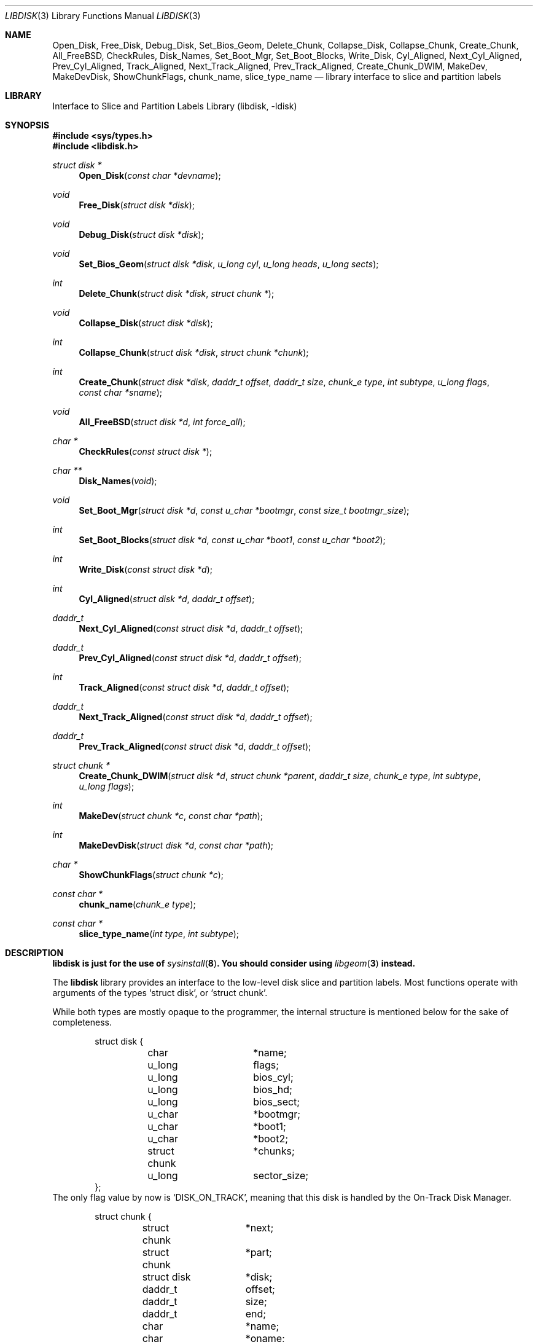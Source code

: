 .\"
.\" Copyright (c) 1996 Joerg Wunsch
.\"
.\" All rights reserved.
.\"
.\" This program is free software.
.\"
.\" Redistribution and use in source and binary forms, with or without
.\" modification, are permitted provided that the following conditions
.\" are met:
.\" 1. Redistributions of source code must retain the above copyright
.\"    notice, this list of conditions and the following disclaimer.
.\" 2. Redistributions in binary form must reproduce the above copyright
.\"    notice, this list of conditions and the following disclaimer in the
.\"    documentation and/or other materials provided with the distribution.
.\"
.\" THIS SOFTWARE IS PROVIDED BY THE DEVELOPERS ``AS IS'' AND ANY EXPRESS OR
.\" IMPLIED WARRANTIES, INCLUDING, BUT NOT LIMITED TO, THE IMPLIED WARRANTIES
.\" OF MERCHANTABILITY AND FITNESS FOR A PARTICULAR PURPOSE ARE DISCLAIMED.
.\" IN NO EVENT SHALL THE DEVELOPERS BE LIABLE FOR ANY DIRECT, INDIRECT,
.\" INCIDENTAL, SPECIAL, EXEMPLARY, OR CONSEQUENTIAL DAMAGES (INCLUDING, BUT
.\" NOT LIMITED TO, PROCUREMENT OF SUBSTITUTE GOODS OR SERVICES; LOSS OF USE,
.\" DATA, OR PROFITS; OR BUSINESS INTERRUPTION) HOWEVER CAUSED AND ON ANY
.\" THEORY OF LIABILITY, WHETHER IN CONTRACT, STRICT LIABILITY, OR TORT
.\" (INCLUDING NEGLIGENCE OR OTHERWISE) ARISING IN ANY WAY OUT OF THE USE OF
.\" THIS SOFTWARE, EVEN IF ADVISED OF THE POSSIBILITY OF SUCH DAMAGE.
.\"
.\" $FreeBSD: projects/armv6/lib/libdisk/libdisk.3 213573 2010-10-08 12:40:16Z uqs $
.\" "
.Dd January 30, 2006
.Dt LIBDISK 3
.Os
.Sh NAME
.Nm Open_Disk ,
.Nm Free_Disk ,
.Nm Debug_Disk ,
.Nm Set_Bios_Geom ,
.Nm Delete_Chunk ,
.Nm Collapse_Disk ,
.Nm Collapse_Chunk ,
.Nm Create_Chunk ,
.Nm All_FreeBSD ,
.Nm CheckRules ,
.Nm Disk_Names ,
.Nm Set_Boot_Mgr ,
.Nm Set_Boot_Blocks ,
.Nm Write_Disk ,
.Nm Cyl_Aligned ,
.Nm Next_Cyl_Aligned ,
.Nm Prev_Cyl_Aligned ,
.Nm Track_Aligned ,
.Nm Next_Track_Aligned ,
.Nm Prev_Track_Aligned ,
.Nm Create_Chunk_DWIM ,
.Nm MakeDev ,
.Nm MakeDevDisk ,
.Nm ShowChunkFlags ,
.Nm chunk_name ,
.Nm slice_type_name
.Nd library interface to slice and partition labels
.Sh LIBRARY
.Lb libdisk
.Sh SYNOPSIS
.In sys/types.h
.In libdisk.h
.Pp
.Ft struct disk *
.Fn Open_Disk "const char *devname"
.Ft void
.Fn Free_Disk "struct disk *disk"
.Ft void
.Fn Debug_Disk "struct disk *disk"
.Ft void
.Fn Set_Bios_Geom "struct disk *disk" "u_long cyl" "u_long heads" "u_long sects"
.Ft int
.Fn Delete_Chunk "struct disk *disk" "struct chunk *"
.Ft void
.Fn Collapse_Disk "struct disk *disk"
.Ft int
.Fn Collapse_Chunk "struct disk *disk" "struct chunk *chunk"
.Ft int
.Fn Create_Chunk "struct disk *disk" "daddr_t offset" "daddr_t size" "chunk_e type" "int subtype" "u_long flags" "const char *sname"
.Ft void
.Fn All_FreeBSD "struct disk *d" "int force_all"
.Ft char *
.Fn CheckRules "const struct disk *"
.Ft char **
.Fn Disk_Names "void"
.Ft void
.Fn Set_Boot_Mgr "struct disk *d" "const u_char *bootmgr" "const size_t bootmgr_size"
.Ft int
.Fn Set_Boot_Blocks "struct disk *d" "const u_char *boot1" "const u_char *boot2"
.Ft int
.Fn Write_Disk "const struct disk *d"
.Ft int
.Fn Cyl_Aligned "struct disk *d" "daddr_t offset"
.Ft daddr_t
.Fn Next_Cyl_Aligned "const struct disk *d" "daddr_t offset"
.Ft daddr_t
.Fn Prev_Cyl_Aligned "const struct disk *d" "daddr_t offset"
.Ft int
.Fn Track_Aligned "const struct disk *d" "daddr_t offset"
.Ft daddr_t
.Fn Next_Track_Aligned "const struct disk *d" "daddr_t offset"
.Ft daddr_t
.Fn Prev_Track_Aligned "const struct disk *d" "daddr_t offset"
.Ft struct chunk *
.Fn Create_Chunk_DWIM "struct disk *d" "struct chunk *parent" "daddr_t size" "chunk_e type" "int subtype" "u_long flags"
.Ft int
.Fn MakeDev "struct chunk *c" "const char *path"
.Ft int
.Fn MakeDevDisk "struct disk *d" "const char *path"
.Ft char *
.Fn ShowChunkFlags "struct chunk *c"
.Ft const char *
.Fn chunk_name "chunk_e type"
.Ft const char *
.Fn slice_type_name "int type" "int subtype"
.Sh DESCRIPTION
.Bf Sy
.Nm libdisk
is just for the use of
.Xr sysinstall 8 .
You should consider using
.Xr libgeom 3
instead.
.Ef
.Pp
The
.Nm libdisk
library provides an interface to the low-level disk slice and partition labels.
Most functions operate with arguments of the types
.Ql struct disk ,
or
.Ql struct chunk .
.Pp
While both types are mostly opaque to the programmer, the internal
structure is mentioned below for the sake of completeness.
.Bd -literal -offset indent
struct disk {
	char		*name;
	u_long		flags;
	u_long		bios_cyl;
	u_long		bios_hd;
	u_long		bios_sect;
	u_char		*bootmgr;
	u_char		*boot1;
	u_char		*boot2;
	struct chunk	*chunks;
	u_long		sector_size;
};
.Ed
The only flag value by now is
.Ql DISK_ON_TRACK ,
meaning that this disk is handled by the On-Track Disk Manager.
.Bd -literal -offset indent
struct chunk {
	struct chunk	*next;
	struct chunk	*part;
	struct disk	*disk;
	daddr_t		offset;
	daddr_t		size;
	daddr_t		end;
	char		*name;
	char		*oname;
	chunk_e		type;
	int		subtype;
	u_long		flags;
	void		(*private_free)(void*);
	void		*(*private_clone)(void*);
	void		*private_data;
};
.Ed
The
.Ql type
field can be one of the following values:
.Ql whole, unknown, fat, freebsd, extended, part, unused .
.Pp
These are the valid
.Ql flags
values for a
.Ql struct chunk .
.Bl -tag -offset indent -width CHUNK_AUTO_SIZEXX
.It CHUNK_ALIGN
This chunk should be aligned.
.It CHUNK_IS_ROOT
This
.Ql part
is a rootfs, allocate partition
.Sq a .
.It CHUNK_ACTIVE
This is the active slice in the MBR.
.It CHUNK_FORCE_ALL
Force a dedicated disk for
.Fx ,
bypassing all BIOS geometry considerations.
.It CHUNK_AUTO_SIZE
This chunk was auto-sized and can fill out any deleted following chunks.
.It CHUNK_NEWFS
newfs pending, used to enable auto-resizing on delete (along with AUTO_SIZE).
.El
.Pp
The
.Ql private_data ,
.Ql private_free ,
and
.Ql private_clone
fields are for data private to the application, and the management
thereof.
If the functions are not provided, no storage management is
done, cloning will just copy the pointer and freeing will just forget
it.
.Pp
.Fn Open_Disk
will open the named disk, and return populated tree.
.Pp
.Fn Free_Disk
frees a tree made with
.Fn Open_Disk
or
.Fn Clone_Disk .
.Pp
.Fn Debug_Disk
prints the content of the tree to
.Dv stdout .
.Pp
.Fn Set_Bios_Geom
sets the geometry the bios uses.
.Pp
.Fn Delete_Chunk
frees a chunk of disk_space.
.Pp
.Fn Collapse_Disk
and
.Fn Collapse_Chunk
are experimental, do not use.
.Pp
.Fn Create_Chunk
creates a chunk with the specified parameters.
.Pp
.Fn All_FreeBSD
makes one
.Fx
chunk covering the entire disk; if
.Ql force_all
is set, bypass all BIOS geometry considerations.
.Pp
.Fn CheckRules
returns
.Ql char*
to warnings about broken design rules in this disklayout.
.Pp
.Fn Disk_Names
returns
.Ql char**
with all disk's names (wd0, wd1 ...).
You must free each pointer, as
well as the array by hand.
.Pp
.Fn Set_Boot_Mgr
sets this boot-manager for use on this disk.
Gets written when
.Fn Write_Disk
is called.
.Pp
.Fn Set_Boot_Blocks
sets the boot-blocks for use on this disk.
Gets written when
.Fn Write_Disk
is called.
.Pp
.Fn Write_Disk
writes all the MBRs, disklabels, bootblocks and boot managers.
.Pp
.Fn Cyl_Aligned
checks if
.Ql offset
is aligned on a cylinder according to the BIOS geometry.
.Pp
.Fn Next_Cyl_Aligned
rounds
.Ql offset
up to next cylinder according to the BIOS geometry.
.Pp
.Fn Prev_Cyl_Aligned
rounds
.Ql offset
down to previous cylinder according to the BIOS geometry.
.Pp
.Fn Track_Aligned
checks if
.Ql offset
is aligned on a track according to the BIOS geometry.
.Pp
.Fn Next_Track_Aligned
rounds
.Ql offset
up to next track according to the BIOS geometry.
.Pp
.Fn Prev_Track_Aligned
rounds
.Ql offset
up to previous track according to the BIOS geometry.
.Pp
.Fn Create_Chunk_DWIM
creates a partition inside the given parent of the given size, and
returns a pointer to it.
The first unused chunk big enough is used.
.Pp
.Fn MakeDev
makes the device nodes for this chunk.
.Pp
.Fn MakeDevDisk
makes the device nodes for all chunks on this disk.
.Pp
.Fn ShowChunkFlags
returns a string to show flags.
.Pp
The
.Fn chunk_name
function takes the enumerated chunk type and returns its name.
.Fn chunk_name
replaces the old external array
.Va chunk_n .
.Pp
.Fn slice_type_name
returns the name strings associated with the specified
.Ql type .
.Ql subtype .
If
.Fn slice_type_name
returns "unknown" for slices it is not familiar with.
.Sh AUTHORS
.An -nosplit
The
.Nm libdisk
library was written by
.An Poul-Henning Kamp .
.Pp
This manual page was written by
.An J\(:org Wunsch .
